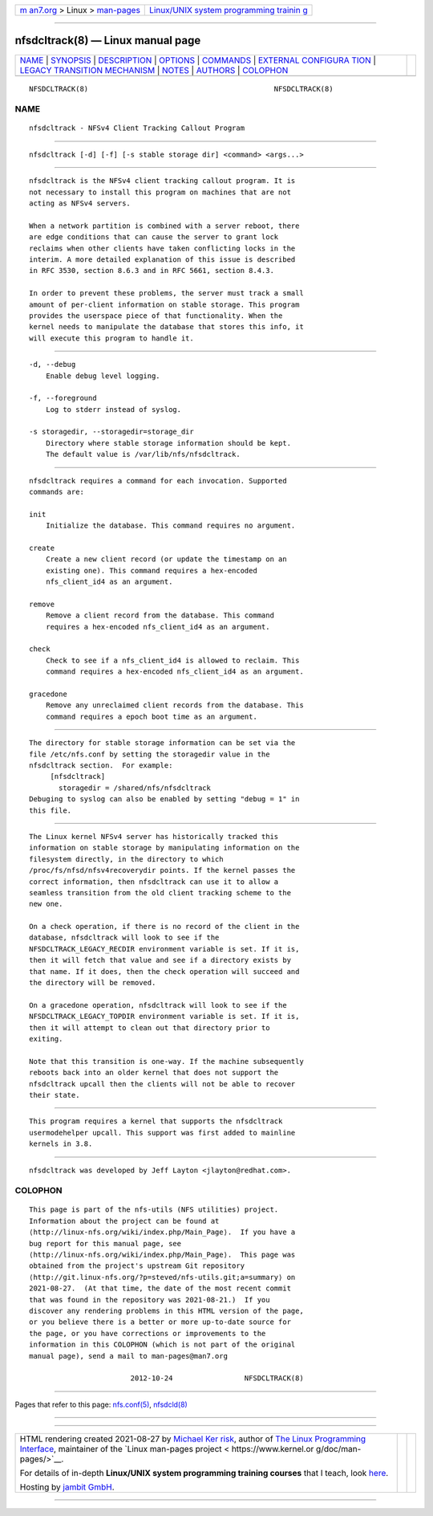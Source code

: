 .. container:: page-top

.. container:: nav-bar

   +----------------------------------+----------------------------------+
   | `m                               | `Linux/UNIX system programming   |
   | an7.org <../../../index.html>`__ | trainin                          |
   | > Linux >                        | g <http://man7.org/training/>`__ |
   | `man-pages <../index.html>`__    |                                  |
   +----------------------------------+----------------------------------+

--------------

nfsdcltrack(8) — Linux manual page
==================================

+-----------------------------------+-----------------------------------+
| `NAME <#NAME>`__ \|               |                                   |
| `SYNOPSIS <#SYNOPSIS>`__ \|       |                                   |
| `DESCRIPTION <#DESCRIPTION>`__ \| |                                   |
| `OPTIONS <#OPTIONS>`__ \|         |                                   |
| `COMMANDS <#COMMANDS>`__ \|       |                                   |
| `EXTERNAL CONFIGURA               |                                   |
| TION <#EXTERNAL_CONFIGURATION>`__ |                                   |
| \|                                |                                   |
| `LEGACY TRANSITION MECHANISM      |                                   |
| <#LEGACY_TRANSITION_MECHANISM>`__ |                                   |
| \| `NOTES <#NOTES>`__ \|          |                                   |
| `AUTHORS <#AUTHORS>`__ \|         |                                   |
| `COLOPHON <#COLOPHON>`__          |                                   |
+-----------------------------------+-----------------------------------+
| .. container:: man-search-box     |                                   |
+-----------------------------------+-----------------------------------+

::

   NFSDCLTRACK(8)                                            NFSDCLTRACK(8)

NAME
-------------------------------------------------

::

          nfsdcltrack - NFSv4 Client Tracking Callout Program


---------------------------------------------------------

::

          nfsdcltrack [-d] [-f] [-s stable storage dir] <command> <args...>


---------------------------------------------------------------

::

          nfsdcltrack is the NFSv4 client tracking callout program. It is
          not necessary to install this program on machines that are not
          acting as NFSv4 servers.

          When a network partition is combined with a server reboot, there
          are edge conditions that can cause the server to grant lock
          reclaims when other clients have taken conflicting locks in the
          interim. A more detailed explanation of this issue is described
          in RFC 3530, section 8.6.3 and in RFC 5661, section 8.4.3.

          In order to prevent these problems, the server must track a small
          amount of per-client information on stable storage. This program
          provides the userspace piece of that functionality. When the
          kernel needs to manipulate the database that stores this info, it
          will execute this program to handle it.


-------------------------------------------------------

::

          -d, --debug
              Enable debug level logging.

          -f, --foreground
              Log to stderr instead of syslog.

          -s storagedir, --storagedir=storage_dir
              Directory where stable storage information should be kept.
              The default value is /var/lib/nfs/nfsdcltrack.


---------------------------------------------------------

::

          nfsdcltrack requires a command for each invocation. Supported
          commands are:

          init
              Initialize the database. This command requires no argument.

          create
              Create a new client record (or update the timestamp on an
              existing one). This command requires a hex-encoded
              nfs_client_id4 as an argument.

          remove
              Remove a client record from the database. This command
              requires a hex-encoded nfs_client_id4 as an argument.

          check
              Check to see if a nfs_client_id4 is allowed to reclaim. This
              command requires a hex-encoded nfs_client_id4 as an argument.

          gracedone
              Remove any unreclaimed client records from the database. This
              command requires a epoch boot time as an argument.


-------------------------------------------------------------------------------------

::

          The directory for stable storage information can be set via the
          file /etc/nfs.conf by setting the storagedir value in the
          nfsdcltrack section.  For example:
               [nfsdcltrack]
                 storagedir = /shared/nfs/nfsdcltrack
          Debuging to syslog can also be enabled by setting "debug = 1" in
          this file.


-----------------------------------------------------------------------------------------------

::

          The Linux kernel NFSv4 server has historically tracked this
          information on stable storage by manipulating information on the
          filesystem directly, in the directory to which
          /proc/fs/nfsd/nfsv4recoverydir points. If the kernel passes the
          correct information, then nfsdcltrack can use it to allow a
          seamless transition from the old client tracking scheme to the
          new one.

          On a check operation, if there is no record of the client in the
          database, nfsdcltrack will look to see if the
          NFSDCLTRACK_LEGACY_RECDIR environment variable is set. If it is,
          then it will fetch that value and see if a directory exists by
          that name. If it does, then the check operation will succeed and
          the directory will be removed.

          On a gracedone operation, nfsdcltrack will look to see if the
          NFSDCLTRACK_LEGACY_TOPDIR environment variable is set. If it is,
          then it will attempt to clean out that directory prior to
          exiting.

          Note that this transition is one-way. If the machine subsequently
          reboots back into an older kernel that does not support the
          nfsdcltrack upcall then the clients will not be able to recover
          their state.


---------------------------------------------------

::

          This program requires a kernel that supports the nfsdcltrack
          usermodehelper upcall. This support was first added to mainline
          kernels in 3.8.


-------------------------------------------------------

::

          nfsdcltrack was developed by Jeff Layton <jlayton@redhat.com>.

COLOPHON
---------------------------------------------------------

::

          This page is part of the nfs-utils (NFS utilities) project.
          Information about the project can be found at 
          ⟨http://linux-nfs.org/wiki/index.php/Main_Page⟩.  If you have a
          bug report for this manual page, see
          ⟨http://linux-nfs.org/wiki/index.php/Main_Page⟩.  This page was
          obtained from the project's upstream Git repository
          ⟨http://git.linux-nfs.org/?p=steved/nfs-utils.git;a=summary⟩ on
          2021-08-27.  (At that time, the date of the most recent commit
          that was found in the repository was 2021-08-21.)  If you
          discover any rendering problems in this HTML version of the page,
          or you believe there is a better or more up-to-date source for
          the page, or you have corrections or improvements to the
          information in this COLOPHON (which is not part of the original
          manual page), send a mail to man-pages@man7.org

                                  2012-10-24                 NFSDCLTRACK(8)

--------------

Pages that refer to this page:
`nfs.conf(5) <../man5/nfs.conf.5.html>`__, 
`nfsdcld(8) <../man8/nfsdcld.8.html>`__

--------------

--------------

.. container:: footer

   +-----------------------+-----------------------+-----------------------+
   | HTML rendering        |                       | |Cover of TLPI|       |
   | created 2021-08-27 by |                       |                       |
   | `Michael              |                       |                       |
   | Ker                   |                       |                       |
   | risk <https://man7.or |                       |                       |
   | g/mtk/index.html>`__, |                       |                       |
   | author of `The Linux  |                       |                       |
   | Programming           |                       |                       |
   | Interface <https:     |                       |                       |
   | //man7.org/tlpi/>`__, |                       |                       |
   | maintainer of the     |                       |                       |
   | `Linux man-pages      |                       |                       |
   | project <             |                       |                       |
   | https://www.kernel.or |                       |                       |
   | g/doc/man-pages/>`__. |                       |                       |
   |                       |                       |                       |
   | For details of        |                       |                       |
   | in-depth **Linux/UNIX |                       |                       |
   | system programming    |                       |                       |
   | training courses**    |                       |                       |
   | that I teach, look    |                       |                       |
   | `here <https://ma     |                       |                       |
   | n7.org/training/>`__. |                       |                       |
   |                       |                       |                       |
   | Hosting by `jambit    |                       |                       |
   | GmbH                  |                       |                       |
   | <https://www.jambit.c |                       |                       |
   | om/index_en.html>`__. |                       |                       |
   +-----------------------+-----------------------+-----------------------+

--------------

.. container:: statcounter

   |Web Analytics Made Easy - StatCounter|

.. |Cover of TLPI| image:: https://man7.org/tlpi/cover/TLPI-front-cover-vsmall.png
   :target: https://man7.org/tlpi/
.. |Web Analytics Made Easy - StatCounter| image:: https://c.statcounter.com/7422636/0/9b6714ff/1/
   :class: statcounter
   :target: https://statcounter.com/
